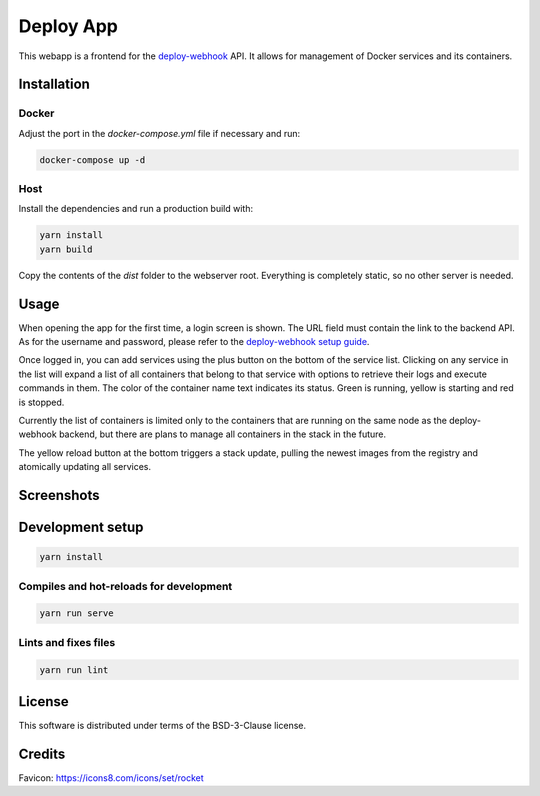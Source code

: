 ==========
Deploy App
==========

This webapp is a frontend for the deploy-webhook_ API. It allows for management
of Docker services and its containers.

.. _deploy-webhook: https://github.com/TheEdgeOfRage/deploy-webhook

Installation
============

Docker
------

Adjust the port in the `docker-compose.yml` file if necessary and run:

.. sourcecode:: bash

    docker-compose up -d

Host
----

Install the dependencies and run a production build with:

.. sourcecode:: bash

    yarn install
    yarn build

Copy the contents of the `dist` folder to the webserver root. Everything is
completely static, so no other server is needed.

Usage
=====

When opening the app for the first time, a login screen is shown. The URL field
must contain the link to the backend API. As for the username and password,
please refer to the `deploy-webhook setup guide
<https://docs.theedgeofrage.com/deploy-webhook/setup.html>`_.

Once logged in, you can add services using the plus button on the bottom of the
service list. Clicking on any service in the list will expand a list of all
containers that belong to that service with options to retrieve their logs and
execute commands in them. The color of the container name text indicates its
status. Green is running, yellow is starting and red is stopped.

Currently the list of containers is limited only to the containers that are
running on the same node as the deploy-webhook backend, but there are plans
to manage all containers in the stack in the future.

The yellow reload button at the bottom triggers a stack update, pulling the
newest images from the registry and atomically updating all services.

Screenshots
===========

.. image:: https://pyazo.theedgeofrage.com/FJ4tNuH3zHwu5ApdKvGRPeQ7qyOEF7JQ.png

.. image:: https://pyazo.theedgeofrage.com/bIzPtkd8Piodko7BwI3lQx07vTdddKcA.png

.. image:: https://pyazo.theedgeofrage.com/nKKvA1sL4HjWBis5gxxepJNwIBHROg2V.png

Development setup
=================

.. sourcecode:: bash

    yarn install

Compiles and hot-reloads for development
----------------------------------------

.. sourcecode:: bash

    yarn run serve

Lints and fixes files
---------------------

.. sourcecode:: bash

    yarn run lint
License
=======

This software is distributed under terms of the BSD-3-Clause license.


Credits
=======

Favicon: https://icons8.com/icons/set/rocket

